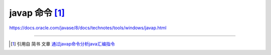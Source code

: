 ===============================
javap 命令 [#]_
===============================

.. _command-javap:


https://docs.oracle.com/javase/8/docs/technotes/tools/windows/javap.html


.. //todo 如何写 javap 命令笔记，是否有相关文档讲解解析后的内容？

----

.. [#] 引用自 简书 文章 `通过javap命令分析java汇编指令 <https://www.jianshu.com/p/6a8997560b05>`_ 